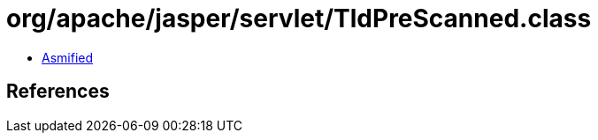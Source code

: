 = org/apache/jasper/servlet/TldPreScanned.class

 - link:TldPreScanned-asmified.java[Asmified]

== References

